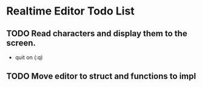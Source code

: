 * Realtime Editor Todo List

** TODO Read characters and display them to the screen.
   - quit on (:q)

** TODO Move editor to struct and functions to impl
